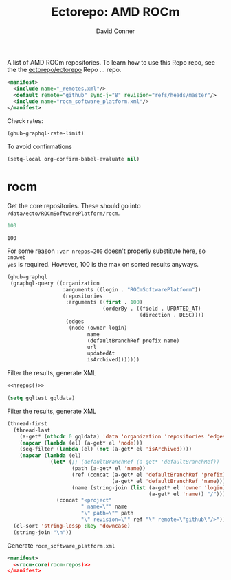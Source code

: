 #+title:     Ectorepo: AMD ROCm
#+author:    David Conner
#+email:     noreply@te.xel.io
#+PROPERTY: header-args :comments none

A list of AMD ROCm repositories. To learn how to use this Repo repo, see the
the [[https://github.com/ectorepo/ectorepo][ectorepo/ectorepo]] Repo ... repo.

#+begin_src xml :tangle default.xml
<manifest>
  <include name="_remotes.xml"/>
  <default remote="github" sync-j="8" revision="refs/heads/master"/>
  <include name="rocm_software_platform.xml"/>
</manifest>
#+end_src

Check rates:

#+begin_src emacs-lisp :results value code :exports code
(ghub-graphql-rate-limit)
#+end_src

To avoid confirmations

#+begin_src emacs-lisp
(setq-local org-confirm-babel-evaluate nil)
#+end_src

* rocm

Get the core repositories. These should go into =/data/ecto/ROCmSoftwarePlatform/rocm=.

#+name: nrepos
#+begin_src emacs-lisp
100
#+end_src

#+RESULTS: nrepos
: 100

For some reason =:var nrepos=200= doesn't properly substitute here, so =:noweb
yes= is required. However, 100 is the max on sorted results anyways.

#+name: rocm-repos
#+begin_src emacs-lisp :var nrepos=200 :results replace vector value :exports code :noweb yes
(ghub-graphql
 (graphql-query ((organization
                  :arguments ((login . "ROCmSoftwarePlatform"))
                  (repositories
                   :arguments ((first . 100)
                               (orderBy . ((field . UPDATED_AT)
                                           (direction . DESC))))
                   (edges
                    (node (owner login)
                          name
                          (defaultBranchRef prefix name)
                          url
                          updatedAt
                          isArchived)))))))
#+end_src

Filter the results, generate XML

#+begin_src emacs-lisp :noweb yes :output verbatim
<<nrepos()>>
#+end_src

#+RESULTS:
: 100

#+begin_src emacs-lisp :var gqldata=rocm-repos :results value code
(setq gqltest gqldata)
#+end_src

#+RESULTS:
#+begin_src emacs-lisp
((data
  (organization
   (repositories
    (edges
     ((node
       (owner
        (login . "ROCmSoftwarePlatform"))
       (name . "MIOpen")
       (defaultBranchRef
        (prefix . "refs/heads/")
        (name . "develop"))
       (url . "https://github.com/ROCmSoftwarePlatform/MIOpen")
       (updatedAt . "2023-04-26T10:44:34Z")
       (isArchived)))
     ((node
       (owner
        (login . "ROCmSoftwarePlatform"))
       (name . "rocWMMA")
       (defaultBranchRef
        (prefix . "refs/heads/")
        (name . "develop"))
       (url . "https://github.com/ROCmSoftwarePlatform/rocWMMA")
       (updatedAt . "2023-04-26T04:05:56Z")
       (isArchived)))
     ((node
       (owner
        (login . "ROCmSoftwarePlatform"))
       (name . "pytorch-lightning")
       (defaultBranchRef
        (prefix . "refs/heads/")
        (name . "master"))
       (url . "https://github.com/ROCmSoftwarePlatform/pytorch-lightning")
       (updatedAt . "2023-04-25T16:39:18Z")
       (isArchived)))
     ((node
       (owner
        (login . "ROCmSoftwarePlatform"))
       (name . "rocBLAS")
       (defaultBranchRef
        (prefix . "refs/heads/")
        (name . "develop"))
       (url . "https://github.com/ROCmSoftwarePlatform/rocBLAS")
       (updatedAt . "2023-04-25T04:41:43Z")
       (isArchived)))
     ((node
       (owner
        (login . "ROCmSoftwarePlatform"))
       (name . "AMDMIGraphX")
       (defaultBranchRef
        (prefix . "refs/heads/")
        (name . "develop"))
       (url . "https://github.com/ROCmSoftwarePlatform/AMDMIGraphX")
       (updatedAt . "2023-04-24T13:38:42Z")
       (isArchived)))
     ((node
       (owner
        (login . "ROCmSoftwarePlatform"))
       (name . "rccl")
       (defaultBranchRef
        (prefix . "refs/heads/")
        (name . "develop"))
       (url . "https://github.com/ROCmSoftwarePlatform/rccl")
       (updatedAt . "2023-04-24T09:51:41Z")
       (isArchived)))
     ((node
       (owner
        (login . "ROCmSoftwarePlatform"))
       (name . "rocThrust")
       (defaultBranchRef
        (prefix . "refs/heads/")
        (name . "develop"))
       (url . "https://github.com/ROCmSoftwarePlatform/rocThrust")
       (updatedAt . "2023-04-23T16:03:47Z")
       (isArchived)))
     ((node
       (owner
        (login . "ROCmSoftwarePlatform"))
       (name . "rocSOLVER")
       (defaultBranchRef
        (prefix . "refs/heads/")
        (name . "develop"))
       (url . "https://github.com/ROCmSoftwarePlatform/rocSOLVER")
       (updatedAt . "2023-04-23T16:03:47Z")
       (isArchived)))
     ((node
       (owner
        (login . "ROCmSoftwarePlatform"))
       (name . "Tensile")
       (defaultBranchRef
        (prefix . "refs/heads/")
        (name . "develop"))
       (url . "https://github.com/ROCmSoftwarePlatform/Tensile")
       (updatedAt . "2023-04-23T11:50:39Z")
       (isArchived)))
     ((node
       (owner
        (login . "ROCmSoftwarePlatform"))
       (name . "pytorch")
       (defaultBranchRef
        (prefix . "refs/heads/")
        (name . "master"))
       (url . "https://github.com/ROCmSoftwarePlatform/pytorch")
       (updatedAt . "2023-04-22T16:49:41Z")
       (isArchived)))
     ((node
       (owner
        (login . "ROCmSoftwarePlatform"))
       (name . "rocMLIR")
       (defaultBranchRef
        (prefix . "refs/heads/")
        (name . "develop"))
       (url . "https://github.com/ROCmSoftwarePlatform/rocMLIR")
       (updatedAt . "2023-04-22T11:17:48Z")
       (isArchived)))
     ((node
       (owner
        (login . "ROCmSoftwarePlatform"))
       (name . "tensorflow-upstream")
       (defaultBranchRef
        (prefix . "refs/heads/")
        (name . "develop-upstream"))
       (url . "https://github.com/ROCmSoftwarePlatform/tensorflow-upstream")
       (updatedAt . "2023-04-21T14:57:40Z")
       (isArchived)))
     ((node
       (owner
        (login . "ROCmSoftwarePlatform"))
       (name . "TransferBench")
       (defaultBranchRef
        (prefix . "refs/heads/")
        (name . "develop"))
       (url . "https://github.com/ROCmSoftwarePlatform/TransferBench")
       (updatedAt . "2023-04-20T17:06:37Z")
       (isArchived)))
     ((node
       (owner
        (login . "ROCmSoftwarePlatform"))
       (name . "hipBLASLt")
       (defaultBranchRef
        (prefix . "refs/heads/")
        (name . "develop"))
       (url . "https://github.com/ROCmSoftwarePlatform/hipBLASLt")
       (updatedAt . "2023-04-20T17:04:42Z")
       (isArchived)))
     ((node
       (owner
        (login . "ROCmSoftwarePlatform"))
       (name . "composable_kernel")
       (defaultBranchRef
        (prefix . "refs/heads/")
        (name . "develop"))
       (url . "https://github.com/ROCmSoftwarePlatform/composable_kernel")
       (updatedAt . "2023-04-20T05:40:53Z")
       (isArchived)))
     ((node
       (owner
        (login . "ROCmSoftwarePlatform"))
       (name . "triton")
       (defaultBranchRef
        (prefix . "refs/heads/")
        (name . "triton-mlir"))
       (url . "https://github.com/ROCmSoftwarePlatform/triton")
       (updatedAt . "2023-04-19T21:14:09Z")
       (isArchived)))
     ((node
       (owner
        (login . "ROCmSoftwarePlatform"))
       (name . "gpufort")
       (defaultBranchRef
        (prefix . "refs/heads/")
        (name . "main"))
       (url . "https://github.com/ROCmSoftwarePlatform/gpufort")
       (updatedAt . "2023-04-19T18:58:32Z")
       (isArchived)))
     ((node
       (owner
        (login . "ROCmSoftwarePlatform"))
       (name . "Thrust")
       (defaultBranchRef
        (prefix . "refs/heads/")
        (name . "master"))
       (url . "https://github.com/ROCmSoftwarePlatform/Thrust")
       (updatedAt . "2023-04-19T08:56:06Z")
       (isArchived)))
     ((node
       (owner
        (login . "ROCmSoftwarePlatform"))
       (name . "MIOpenGEMM")
       (defaultBranchRef
        (prefix . "refs/heads/")
        (name . "master"))
       (url . "https://github.com/ROCmSoftwarePlatform/MIOpenGEMM")
       (updatedAt . "2023-04-19T08:54:41Z")
       (isArchived)))
     ((node
       (owner
        (login . "ROCmSoftwarePlatform"))
       (name . "half")
       (defaultBranchRef
        (prefix . "refs/heads/")
        (name . "master"))
       (url . "https://github.com/ROCmSoftwarePlatform/half")
       (updatedAt . "2023-04-19T08:54:17Z")
       (isArchived)))
     ((node
       (owner
        (login . "ROCmSoftwarePlatform"))
       (name . "hipBLAS")
       (defaultBranchRef
        (prefix . "refs/heads/")
        (name . "develop"))
       (url . "https://github.com/ROCmSoftwarePlatform/hipBLAS")
       (updatedAt . "2023-04-16T13:54:48Z")
       (isArchived)))
     ((node
       (owner
        (login . "ROCmSoftwarePlatform"))
       (name . "hipCUB")
       (defaultBranchRef
        (prefix . "refs/heads/")
        (name . "develop"))
       (url . "https://github.com/ROCmSoftwarePlatform/hipCUB")
       (updatedAt . "2023-04-16T13:14:38Z")
       (isArchived)))
     ((node
       (owner
        (login . "ROCmSoftwarePlatform"))
       (name . "hipFFT")
       (defaultBranchRef
        (prefix . "refs/heads/")
        (name . "develop"))
       (url . "https://github.com/ROCmSoftwarePlatform/hipFFT")
       (updatedAt . "2023-04-13T09:28:39Z")
       (isArchived)))
     ((node
       (owner
        (login . "ROCmSoftwarePlatform"))
       (name . "hipfort")
       (defaultBranchRef
        (prefix . "refs/heads/")
        (name . "develop"))
       (url . "https://github.com/ROCmSoftwarePlatform/hipfort")
       (updatedAt . "2023-04-12T04:39:04Z")
       (isArchived)))
     ((node
       (owner
        (login . "ROCmSoftwarePlatform"))
       (name . "aws-ofi-rccl")
       (defaultBranchRef
        (prefix . "refs/heads/")
        (name . "cxi"))
       (url . "https://github.com/ROCmSoftwarePlatform/aws-ofi-rccl")
       (updatedAt . "2023-04-11T16:49:13Z")
       (isArchived)))
     ((node
       (owner
        (login . "ROCmSoftwarePlatform"))
       (name . "rocALUTION")
       (defaultBranchRef
        (prefix . "refs/heads/")
        (name . "develop"))
       (url . "https://github.com/ROCmSoftwarePlatform/rocALUTION")
       (updatedAt . "2023-04-11T15:21:32Z")
       (isArchived)))
     ((node
       (owner
        (login . "ROCmSoftwarePlatform"))
       (name . "rocFFT")
       (defaultBranchRef
        (prefix . "refs/heads/")
        (name . "develop"))
       (url . "https://github.com/ROCmSoftwarePlatform/rocFFT")
       (updatedAt . "2023-04-11T15:18:39Z")
       (isArchived)))
     ((node
       (owner
        (login . "ROCmSoftwarePlatform"))
       (name . "hipSPARSE")
       (defaultBranchRef
        (prefix . "refs/heads/")
        (name . "develop"))
       (url . "https://github.com/ROCmSoftwarePlatform/hipSPARSE")
       (updatedAt . "2023-04-11T07:55:17Z")
       (isArchived)))
     ((node
       (owner
        (login . "ROCmSoftwarePlatform"))
       (name . "rocSPARSE")
       (defaultBranchRef
        (prefix . "refs/heads/")
        (name . "develop"))
       (url . "https://github.com/ROCmSoftwarePlatform/rocSPARSE")
       (updatedAt . "2023-04-11T07:55:12Z")
       (isArchived)))
     ((node
       (owner
        (login . "ROCmSoftwarePlatform"))
       (name . "apex")
       (defaultBranchRef
        (prefix . "refs/heads/")
        (name . "master"))
       (url . "https://github.com/ROCmSoftwarePlatform/apex")
       (updatedAt . "2023-04-10T09:44:32Z")
       (isArchived)))
     ((node
       (owner
        (login . "ROCmSoftwarePlatform"))
       (name . "AITemplate")
       (defaultBranchRef
        (prefix . "refs/heads/")
        (name . "amd-develop"))
       (url . "https://github.com/ROCmSoftwarePlatform/AITemplate")
       (updatedAt . "2023-04-09T02:20:17Z")
       (isArchived)))
     ((node
       (owner
        (login . "ROCmSoftwarePlatform"))
       (name . "rocPRIM")
       (defaultBranchRef
        (prefix . "refs/heads/")
        (name . "develop"))
       (url . "https://github.com/ROCmSoftwarePlatform/rocPRIM")
       (updatedAt . "2023-04-06T21:17:56Z")
       (isArchived)))
     ((node
       (owner
        (login . "ROCmSoftwarePlatform"))
       (name . "rocHPL")
       (defaultBranchRef
        (prefix . "refs/heads/")
        (name . "main"))
       (url . "https://github.com/ROCmSoftwarePlatform/rocHPL")
       (updatedAt . "2023-04-06T12:58:36Z")
       (isArchived)))
     ((node
       (owner
        (login . "ROCmSoftwarePlatform"))
       (name . "hipRAND")
       (defaultBranchRef
        (prefix . "refs/heads/")
        (name . "develop"))
       (url . "https://github.com/ROCmSoftwarePlatform/hipRAND")
       (updatedAt . "2023-04-05T05:53:24Z")
       (isArchived)))
     ((node
       (owner
        (login . "ROCmSoftwarePlatform"))
       (name . "hipify_torch")
       (defaultBranchRef
        (prefix . "refs/heads/")
        (name . "master"))
       (url . "https://github.com/ROCmSoftwarePlatform/hipify_torch")
       (updatedAt . "2023-04-02T21:26:46Z")
       (isArchived)))
     ((node
       (owner
        (login . "ROCmSoftwarePlatform"))
       (name . "DeepSpeed")
       (defaultBranchRef
        (prefix . "refs/heads/")
        (name . "master"))
       (url . "https://github.com/ROCmSoftwarePlatform/DeepSpeed")
       (updatedAt . "2023-04-02T19:22:06Z")
       (isArchived)))
     ((node
       (owner
        (login . "ROCmSoftwarePlatform"))
       (name . "gloo")
       (defaultBranchRef
        (prefix . "refs/heads/")
        (name . "main"))
       (url . "https://github.com/ROCmSoftwarePlatform/gloo")
       (updatedAt . "2023-03-28T22:01:07Z")
       (isArchived)))
     ((node
       (owner
        (login . "ROCmSoftwarePlatform"))
       (name . "Megatron-LM")
       (defaultBranchRef
        (prefix . "refs/heads/")
        (name . "rocm_microsoft"))
       (url . "https://github.com/ROCmSoftwarePlatform/Megatron-LM")
       (updatedAt . "2023-03-22T14:19:39Z")
       (isArchived)))
     ((node
       (owner
        (login . "ROCmSoftwarePlatform"))
       (name . "hipDNN")
       (defaultBranchRef
        (prefix . "refs/heads/")
        (name . "master"))
       (url . "https://github.com/ROCmSoftwarePlatform/hipDNN")
       (updatedAt . "2023-03-21T08:57:42Z")
       (isArchived)))
     ((node
       (owner
        (login . "ROCmSoftwarePlatform"))
       (name . "DeepSpeed-MII")
       (defaultBranchRef
        (prefix . "refs/heads/")
        (name . "main"))
       (url . "https://github.com/ROCmSoftwarePlatform/DeepSpeed-MII")
       (updatedAt . "2023-03-13T03:56:02Z")
       (isArchived)))
     ((node
       (owner
        (login . "ROCmSoftwarePlatform"))
       (name . "rocmProfileData")
       (defaultBranchRef
        (prefix . "refs/heads/")
        (name . "master"))
       (url . "https://github.com/ROCmSoftwarePlatform/rocmProfileData")
       (updatedAt . "2023-03-11T06:25:59Z")
       (isArchived)))
     ((node
       (owner
        (login . "ROCmSoftwarePlatform"))
       (name . "hipSOLVER")
       (defaultBranchRef
        (prefix . "refs/heads/")
        (name . "develop"))
       (url . "https://github.com/ROCmSoftwarePlatform/hipSOLVER")
       (updatedAt . "2023-03-10T17:54:31Z")
       (isArchived)))
     ((node
       (owner
        (login . "ROCmSoftwarePlatform"))
       (name . "rocRAND")
       (defaultBranchRef
        (prefix . "refs/heads/")
        (name . "develop"))
       (url . "https://github.com/ROCmSoftwarePlatform/rocRAND")
       (updatedAt . "2023-03-10T17:54:21Z")
       (isArchived)))
     ((node
       (owner
        (login . "ROCmSoftwarePlatform"))
       (name . "rccl-tests")
       (defaultBranchRef
        (prefix . "refs/heads/")
        (name . "master"))
       (url . "https://github.com/ROCmSoftwarePlatform/rccl-tests")
       (updatedAt . "2023-03-07T19:08:01Z")
       (isArchived)))
     ((node
       (owner
        (login . "ROCmSoftwarePlatform"))
       (name . "DeepLearningExamples")
       (defaultBranchRef
        (prefix . "refs/heads/")
        (name . "master"))
       (url . "https://github.com/ROCmSoftwarePlatform/DeepLearningExamples")
       (updatedAt . "2023-03-05T17:20:14Z")
       (isArchived)))
     ((node
       (owner
        (login . "ROCmSoftwarePlatform"))
       (name . "faiss")
       (defaultBranchRef
        (prefix . "refs/heads/")
        (name . "main"))
       (url . "https://github.com/ROCmSoftwarePlatform/faiss")
       (updatedAt . "2023-02-22T21:36:46Z")
       (isArchived)))
     ((node
       (owner
        (login . "ROCmSoftwarePlatform"))
       (name . "FAMBench")
       (defaultBranchRef
        (prefix . "refs/heads/")
        (name . "main"))
       (url . "https://github.com/ROCmSoftwarePlatform/FAMBench")
       (updatedAt . "2023-02-21T21:55:25Z")
       (isArchived)))
     ((node
       (owner
        (login . "ROCmSoftwarePlatform"))
       (name . "gputt")
       (defaultBranchRef
        (prefix . "refs/heads/")
        (name . "master"))
       (url . "https://github.com/ROCmSoftwarePlatform/gputt")
       (updatedAt . "2023-02-21T12:29:07Z")
       (isArchived)))
     ((node
       (owner
        (login . "ROCmSoftwarePlatform"))
       (name . "transformers")
       (defaultBranchRef
        (prefix . "refs/heads/")
        (name . "master"))
       (url . "https://github.com/ROCmSoftwarePlatform/transformers")
       (updatedAt . "2023-02-15T17:18:38Z")
       (isArchived)))
     ((node
       (owner
        (login . "ROCmSoftwarePlatform"))
       (name . "nvtop")
       (defaultBranchRef
        (prefix . "refs/heads/")
        (name . "master"))
       (url . "https://github.com/ROCmSoftwarePlatform/nvtop")
       (updatedAt . "2023-02-10T16:41:51Z")
       (isArchived)))
     ((node
       (owner
        (login . "ROCmSoftwarePlatform"))
       (name . "MISA")
       (defaultBranchRef
        (prefix . "refs/heads/")
        (name . "develop"))
       (url . "https://github.com/ROCmSoftwarePlatform/MISA")
       (updatedAt . "2023-02-09T04:39:47Z")
       (isArchived)))
     ((node
       (owner
        (login . "ROCmSoftwarePlatform"))
       (name . "tensorflow-addons")
       (defaultBranchRef
        (prefix . "refs/heads/")
        (name . "master"))
       (url . "https://github.com/ROCmSoftwarePlatform/tensorflow-addons")
       (updatedAt . "2023-02-06T05:17:23Z")
       (isArchived)))
     ((node
       (owner
        (login . "ROCmSoftwarePlatform"))
       (name . "tensorflow-serving")
       (defaultBranchRef
        (prefix . "refs/heads/")
        (name . "master"))
       (url . "https://github.com/ROCmSoftwarePlatform/tensorflow-serving")
       (updatedAt . "2023-01-31T21:07:06Z")
       (isArchived)))
     ((node
       (owner
        (login . "ROCmSoftwarePlatform"))
       (name . "FBGEMM")
       (defaultBranchRef
        (prefix . "refs/heads/")
        (name . "main"))
       (url . "https://github.com/ROCmSoftwarePlatform/FBGEMM")
       (updatedAt . "2023-01-31T19:17:06Z")
       (isArchived)))
     ((node
       (owner
        (login . "ROCmSoftwarePlatform"))
       (name . "MITuna")
       (defaultBranchRef
        (prefix . "refs/heads/")
        (name . "develop"))
       (url . "https://github.com/ROCmSoftwarePlatform/MITuna")
       (updatedAt . "2023-01-31T17:08:29Z")
       (isArchived)))
     ((node
       (owner
        (login . "ROCmSoftwarePlatform"))
       (name . "Gromacs")
       (defaultBranchRef
        (prefix . "refs/heads/")
        (name . "develop_2022_amd"))
       (url . "https://github.com/ROCmSoftwarePlatform/Gromacs")
       (updatedAt . "2023-01-31T15:30:39Z")
       (isArchived)))
     ((node
       (owner
        (login . "ROCmSoftwarePlatform"))
       (name . "roctracer")
       (defaultBranchRef
        (prefix . "refs/heads/")
        (name . "amd-master"))
       (url . "https://github.com/ROCmSoftwarePlatform/roctracer")
       (updatedAt . "2023-01-28T17:28:05Z")
       (isArchived . t)))
     ((node
       (owner
        (login . "ROCmSoftwarePlatform"))
       (name . "cub-hip")
       (defaultBranchRef
        (prefix . "refs/heads/")
        (name . "hip_port_1.7.4"))
       (url . "https://github.com/ROCmSoftwarePlatform/cub-hip")
       (updatedAt . "2023-01-28T17:09:34Z")
       (isArchived . t)))
     ((node
       (owner
        (login . "ROCmSoftwarePlatform"))
       (name . "Anakin")
       (defaultBranchRef
        (prefix . "refs/heads/")
        (name . "developing"))
       (url . "https://github.com/ROCmSoftwarePlatform/Anakin")
       (updatedAt . "2023-01-28T16:12:17Z")
       (isArchived . t)))
     ((node
       (owner
        (login . "ROCmSoftwarePlatform"))
       (name . "fastbook")
       (defaultBranchRef
        (prefix . "refs/heads/")
        (name . "master"))
       (url . "https://github.com/ROCmSoftwarePlatform/fastbook")
       (updatedAt . "2023-01-28T06:20:17Z")
       (isArchived)))
     ((node
       (owner
        (login . "ROCmSoftwarePlatform"))
       (name . "eigen")
       (defaultBranchRef
        (prefix . "refs/heads/")
        (name . "master"))
       (url . "https://github.com/ROCmSoftwarePlatform/eigen")
       (updatedAt . "2023-01-28T06:17:36Z")
       (isArchived)))
     ((node
       (owner
        (login . "ROCmSoftwarePlatform"))
       (name . "MIOpenTensile")
       (defaultBranchRef
        (prefix . "refs/heads/")
        (name . "develop"))
       (url . "https://github.com/ROCmSoftwarePlatform/MIOpenTensile")
       (updatedAt . "2023-01-28T01:16:52Z")
       (isArchived . t)))
     ((node
       (owner
        (login . "ROCmSoftwarePlatform"))
       (name . "torchrec_private")
       (defaultBranchRef
        (prefix . "refs/heads/")
        (name . "RenfeiChen-FB-patch-1"))
       (url . "https://github.com/ROCmSoftwarePlatform/torchrec_private")
       (updatedAt . "2023-01-28T00:16:18Z")
       (isArchived . t)))
     ((node
       (owner
        (login . "ROCmSoftwarePlatform"))
       (name . "actions")
       (defaultBranchRef
        (prefix . "refs/heads/")
        (name . "main"))
       (url . "https://github.com/ROCmSoftwarePlatform/actions")
       (updatedAt . "2023-01-27T22:52:46Z")
       (isArchived . t)))
     ((node
       (owner
        (login . "ROCmSoftwarePlatform"))
       (name . "kernl")
       (defaultBranchRef
        (prefix . "refs/heads/")
        (name . "main"))
       (url . "https://github.com/ROCmSoftwarePlatform/kernl")
       (updatedAt . "2023-01-24T18:22:14Z")
       (isArchived)))
     ((node
       (owner
        (login . "ROCmSoftwarePlatform"))
       (name . "omniperf")
       (defaultBranchRef
        (prefix . "refs/heads/")
        (name . "main"))
       (url . "https://github.com/ROCmSoftwarePlatform/omniperf")
       (updatedAt . "2023-01-20T14:46:09Z")
       (isArchived)))
     ((node
       (owner
        (login . "ROCmSoftwarePlatform"))
       (name . "mosaicml_benchmarks_internal")
       (defaultBranchRef
        (prefix . "refs/heads/")
        (name . "main"))
       (url . "https://github.com/ROCmSoftwarePlatform/mosaicml_benchmarks_internal")
       (updatedAt . "2022-12-20T10:46:31Z")
       (isArchived)))
     ((node
       (owner
        (login . "ROCmSoftwarePlatform"))
       (name . "rocBLAS-Examples")
       (defaultBranchRef
        (prefix . "refs/heads/")
        (name . "develop"))
       (url . "https://github.com/ROCmSoftwarePlatform/rocBLAS-Examples")
       (updatedAt . "2022-12-14T23:07:15Z")
       (isArchived)))
     ((node
       (owner
        (login . "ROCmSoftwarePlatform"))
       (name . "jax")
       (defaultBranchRef
        (prefix . "refs/heads/")
        (name . "main"))
       (url . "https://github.com/ROCmSoftwarePlatform/jax")
       (updatedAt . "2022-12-14T01:35:32Z")
       (isArchived)))
     ((node
       (owner
        (login . "ROCmSoftwarePlatform"))
       (name . "MIFin")
       (defaultBranchRef
        (prefix . "refs/heads/")
        (name . "develop"))
       (url . "https://github.com/ROCmSoftwarePlatform/MIFin")
       (updatedAt . "2022-12-14T00:56:48Z")
       (isArchived)))
     ((node
       (owner
        (login . "ROCmSoftwarePlatform"))
       (name . "frugally-deep")
       (defaultBranchRef
        (prefix . "refs/heads/")
        (name . "master"))
       (url . "https://github.com/ROCmSoftwarePlatform/frugally-deep")
       (updatedAt . "2022-12-08T17:52:53Z")
       (isArchived)))
     ((node
       (owner
        (login . "ROCmSoftwarePlatform"))
       (name . "Paddle")
       (defaultBranchRef
        (prefix . "refs/heads/")
        (name . "develop"))
       (url . "https://github.com/ROCmSoftwarePlatform/Paddle")
       (updatedAt . "2022-12-08T09:06:17Z")
       (isArchived)))
     ((node
       (owner
        (login . "ROCmSoftwarePlatform"))
       (name . "hipCaffe")
       (defaultBranchRef
        (prefix . "refs/heads/")
        (name . "hip"))
       (url . "https://github.com/ROCmSoftwarePlatform/hipCaffe")
       (updatedAt . "2022-12-05T11:19:30Z")
       (isArchived)))
     ((node
       (owner
        (login . "ROCmSoftwarePlatform"))
       (name . "fastai")
       (defaultBranchRef
        (prefix . "refs/heads/")
        (name . "master"))
       (url . "https://github.com/ROCmSoftwarePlatform/fastai")
       (updatedAt . "2022-11-28T05:24:54Z")
       (isArchived)))
     ((node
       (owner
        (login . "ROCmSoftwarePlatform"))
       (name . "mxnet")
       (defaultBranchRef
        (prefix . "refs/heads/")
        (name . "hip_port_v1.4.x"))
       (url . "https://github.com/ROCmSoftwarePlatform/mxnet")
       (updatedAt . "2022-11-16T17:34:25Z")
       (isArchived)))
     ((node
       (owner
        (login . "ROCmSoftwarePlatform"))
       (name . "flash-attention")
       (defaultBranchRef
        (prefix . "refs/heads/")
        (name . "flash_attention_for_rocm"))
       (url . "https://github.com/ROCmSoftwarePlatform/flash-attention")
       (updatedAt . "2022-11-16T00:27:21Z")
       (isArchived)))
     ((node
       (owner
        (login . "ROCmSoftwarePlatform"))
       (name . "res_embed")
       (defaultBranchRef
        (prefix . "refs/heads/")
        (name . "master"))
       (url . "https://github.com/ROCmSoftwarePlatform/res_embed")
       (updatedAt . "2022-11-14T10:11:47Z")
       (isArchived)))
     ((node
       (owner
        (login . "ROCmSoftwarePlatform"))
       (name . "OpenFOAM_HMM")
       (defaultBranchRef
        (prefix . "refs/heads/")
        (name . "suyash/hmm"))
       (url . "https://github.com/ROCmSoftwarePlatform/OpenFOAM_HMM")
       (updatedAt . "2022-11-04T18:41:41Z")
       (isArchived)))
     ((node
       (owner
        (login . "ROCmSoftwarePlatform"))
       (name . "cublasgemm-benchmark")
       (defaultBranchRef
        (prefix . "refs/heads/")
        (name . "master"))
       (url . "https://github.com/ROCmSoftwarePlatform/cublasgemm-benchmark")
       (updatedAt . "2022-11-04T05:50:56Z")
       (isArchived)))
     ((node
       (owner
        (login . "ROCmSoftwarePlatform"))
       (name . "rocHPCG")
       (defaultBranchRef
        (prefix . "refs/heads/")
        (name . "develop"))
       (url . "https://github.com/ROCmSoftwarePlatform/rocHPCG")
       (updatedAt . "2022-11-03T12:14:25Z")
       (isArchived)))
     ((node
       (owner
        (login . "ROCmSoftwarePlatform"))
       (name . "FunctionalPlus")
       (defaultBranchRef
        (prefix . "refs/heads/")
        (name . "master"))
       (url . "https://github.com/ROCmSoftwarePlatform/FunctionalPlus")
       (updatedAt . "2022-11-01T22:16:12Z")
       (isArchived)))
     ((node
       (owner
        (login . "ROCmSoftwarePlatform"))
       (name . "HIPIFY")
       (defaultBranchRef
        (prefix . "refs/heads/")
        (name . "amd-staging"))
       (url . "https://github.com/ROCmSoftwarePlatform/HIPIFY")
       (updatedAt . "2022-10-26T12:52:16Z")
       (isArchived)))
     ((node
       (owner
        (login . "ROCmSoftwarePlatform"))
       (name . "miopen_cudnn_ops")
       (defaultBranchRef
        (prefix . "refs/heads/")
        (name . "master"))
       (url . "https://github.com/ROCmSoftwarePlatform/miopen_cudnn_ops")
       (updatedAt . "2022-09-28T01:05:48Z")
       (isArchived)))
     ((node
       (owner
        (login . "ROCmSoftwarePlatform"))
       (name . "rocLibUtils")
       (defaultBranchRef
        (prefix . "refs/heads/")
        (name . "master"))
       (url . "https://github.com/ROCmSoftwarePlatform/rocLibUtils")
       (updatedAt . "2022-09-22T21:11:19Z")
       (isArchived)))
     ((node
       (owner
        (login . "ROCmSoftwarePlatform"))
       (name . "libflame")
       (defaultBranchRef
        (prefix . "refs/heads/")
        (name . "master"))
       (url . "https://github.com/ROCmSoftwarePlatform/libflame")
       (updatedAt . "2022-09-20T21:28:47Z")
       (isArchived)))
     ((node
       (owner
        (login . "ROCmSoftwarePlatform"))
       (name . "libfabric")
       (defaultBranchRef
        (prefix . "refs/heads/")
        (name . "develop"))
       (url . "https://github.com/ROCmSoftwarePlatform/libfabric")
       (updatedAt . "2022-09-16T14:46:04Z")
       (isArchived)))
     ((node
       (owner
        (login . "ROCmSoftwarePlatform"))
       (name . "pytorch_scatter")
       (defaultBranchRef
        (prefix . "refs/heads/")
        (name . "master"))
       (url . "https://github.com/ROCmSoftwarePlatform/pytorch_scatter")
       (updatedAt . "2022-09-09T09:02:39Z")
       (isArchived)))
     ((node
       (owner
        (login . "ROCmSoftwarePlatform"))
       (name . "blis")
       (defaultBranchRef
        (prefix . "refs/heads/")
        (name . "master"))
       (url . "https://github.com/ROCmSoftwarePlatform/blis")
       (updatedAt . "2022-09-08T10:21:08Z")
       (isArchived)))
     ((node
       (owner
        (login . "ROCmSoftwarePlatform"))
       (name . "pytorch-micro-benchmarking")
       (defaultBranchRef
        (prefix . "refs/heads/")
        (name . "master"))
       (url . "https://github.com/ROCmSoftwarePlatform/pytorch-micro-benchmarking")
       (updatedAt . "2022-08-22T06:28:28Z")
       (isArchived)))
     ((node
       (owner
        (login . "ROCmSoftwarePlatform"))
       (name . "rocALmodels-1")
       (defaultBranchRef
        (prefix . "refs/heads/")
        (name . "master"))
       (url . "https://github.com/ROCmSoftwarePlatform/rocALmodels-1")
       (updatedAt . "2022-08-10T10:14:34Z")
       (isArchived)))
     ((node
       (owner
        (login . "ROCmSoftwarePlatform"))
       (name . "rocALmodels")
       (defaultBranchRef
        (prefix . "refs/heads/")
        (name . "master"))
       (url . "https://github.com/ROCmSoftwarePlatform/rocALmodels")
       (updatedAt . "2022-08-10T10:14:34Z")
       (isArchived)))
     ((node
       (owner
        (login . "ROCmSoftwarePlatform"))
       (name . "migraphx_userguide")
       (defaultBranchRef
        (prefix . "refs/heads/")
        (name . "main"))
       (url . "https://github.com/ROCmSoftwarePlatform/migraphx_userguide")
       (updatedAt . "2022-08-10T09:39:19Z")
       (isArchived)))
     ((node
       (owner
        (login . "ROCmSoftwarePlatform"))
       (name . "rocComposer")
       (defaultBranchRef
        (prefix . "refs/heads/")
        (name . "master"))
       (url . "https://github.com/ROCmSoftwarePlatform/rocComposer")
       (updatedAt . "2022-08-10T01:21:44Z")
       (isArchived)))
     ((node
       (owner
        (login . "ROCmSoftwarePlatform"))
       (name . "horovod")
       (defaultBranchRef
        (prefix . "refs/heads/")
        (name . "master"))
       (url . "https://github.com/ROCmSoftwarePlatform/horovod")
       (updatedAt . "2022-08-03T13:15:26Z")
       (isArchived)))
     ((node
       (owner
        (login . "ROCmSoftwarePlatform"))
       (name . "ROCm")
       (defaultBranchRef
        (prefix . "refs/heads/")
        (name . "master"))
       (url . "https://github.com/ROCmSoftwarePlatform/ROCm")
       (updatedAt . "2022-08-02T15:39:07Z")
       (isArchived)))
     ((node
       (owner
        (login . "ROCmSoftwarePlatform"))
       (name . "DeepBench")
       (defaultBranchRef
        (prefix . "refs/heads/")
        (name . "master"))
       (url . "https://github.com/ROCmSoftwarePlatform/DeepBench")
       (updatedAt . "2022-07-23T23:58:15Z")
       (isArchived)))
     ((node
       (owner
        (login . "ROCmSoftwarePlatform"))
       (name . "migraphx-benchmark")
       (defaultBranchRef
        (prefix . "refs/heads/")
        (name . "main"))
       (url . "https://github.com/ROCmSoftwarePlatform/migraphx-benchmark")
       (updatedAt . "2022-07-23T01:09:20Z")
       (isArchived)))
     ((node
       (owner
        (login . "ROCmSoftwarePlatform"))
       (name . "ucc")
       (defaultBranchRef
        (prefix . "refs/heads/")
        (name . "develop"))
       (url . "https://github.com/ROCmSoftwarePlatform/ucc")
       (updatedAt . "2022-07-22T23:03:32Z")
       (isArchived)))
     ((node
       (owner
        (login . "ROCmSoftwarePlatform"))
       (name . "nccl-rccl-parser")
       (defaultBranchRef
        (prefix . "refs/heads/")
        (name . "main"))
       (url . "https://github.com/ROCmSoftwarePlatform/nccl-rccl-parser")
       (updatedAt . "2022-07-15T22:18:58Z")
       (isArchived)))
     ((node
       (owner
        (login . "ROCmSoftwarePlatform"))
       (name . "MIOpenExamples")
       (defaultBranchRef
        (prefix . "refs/heads/")
        (name . "master"))
       (url . "https://github.com/ROCmSoftwarePlatform/MIOpenExamples")
       (updatedAt . "2022-06-27T20:10:48Z")
       (isArchived))))))))
#+end_src

Filter the results, generate XML

#+name: rocm-core
#+begin_src emacs-lisp :var gqldata=rocm-repos :results value html
(thread-first
  (thread-last
    (a-get* (nthcdr 0 gqldata) 'data 'organization 'repositories 'edges)
    (mapcar (lambda (el) (a-get* el 'node)))
    (seq-filter (lambda (el) (not (a-get* el 'isArchived))))
    (mapcar (lambda (el)
              (let* (;; (defaultBranchRef (a-get* 'defaultBranchRef))
                     (path (a-get* el 'name))
                     (ref (concat (a-get* el 'defaultBranchRef 'prefix)
                                  (a-get* el 'defaultBranchRef 'name)))
                     (name (string-join (list (a-get* el 'owner 'login)
                                              (a-get* el 'name)) "/")))
                (concat "<project"
                        " name=\"" name
                        "\" path=\"" path
                        "\" revision=\"" ref "\" remote=\"github\"/>")))))
  (cl-sort 'string-lessp :key 'downcase)
  (string-join "\n"))
#+end_src

#+RESULTS: rocm-core
#+begin_export html
<project name="ROCmSoftwarePlatform/AITemplate" path="AITemplate" ref="refs/heads/amd-develop" remote="github" />
<project name="ROCmSoftwarePlatform/AMDMIGraphX" path="AMDMIGraphX" ref="refs/heads/develop" remote="github" />
<project name="ROCmSoftwarePlatform/apex" path="apex" ref="refs/heads/master" remote="github" />
<project name="ROCmSoftwarePlatform/aws-ofi-rccl" path="aws-ofi-rccl" ref="refs/heads/cxi" remote="github" />
<project name="ROCmSoftwarePlatform/blis" path="blis" ref="refs/heads/master" remote="github" />
<project name="ROCmSoftwarePlatform/composable_kernel" path="composable_kernel" ref="refs/heads/develop" remote="github" />
<project name="ROCmSoftwarePlatform/cublasgemm-benchmark" path="cublasgemm-benchmark" ref="refs/heads/master" remote="github" />
<project name="ROCmSoftwarePlatform/DeepBench" path="DeepBench" ref="refs/heads/master" remote="github" />
<project name="ROCmSoftwarePlatform/DeepLearningExamples" path="DeepLearningExamples" ref="refs/heads/master" remote="github" />
<project name="ROCmSoftwarePlatform/DeepSpeed" path="DeepSpeed" ref="refs/heads/master" remote="github" />
<project name="ROCmSoftwarePlatform/DeepSpeed-MII" path="DeepSpeed-MII" ref="refs/heads/main" remote="github" />
<project name="ROCmSoftwarePlatform/eigen" path="eigen" ref="refs/heads/master" remote="github" />
<project name="ROCmSoftwarePlatform/faiss" path="faiss" ref="refs/heads/main" remote="github" />
<project name="ROCmSoftwarePlatform/FAMBench" path="FAMBench" ref="refs/heads/main" remote="github" />
<project name="ROCmSoftwarePlatform/fastai" path="fastai" ref="refs/heads/master" remote="github" />
<project name="ROCmSoftwarePlatform/fastbook" path="fastbook" ref="refs/heads/master" remote="github" />
<project name="ROCmSoftwarePlatform/FBGEMM" path="FBGEMM" ref="refs/heads/main" remote="github" />
<project name="ROCmSoftwarePlatform/flash-attention" path="flash-attention" ref="refs/heads/flash_attention_for_rocm" remote="github" />
<project name="ROCmSoftwarePlatform/frugally-deep" path="frugally-deep" ref="refs/heads/master" remote="github" />
<project name="ROCmSoftwarePlatform/FunctionalPlus" path="FunctionalPlus" ref="refs/heads/master" remote="github" />
<project name="ROCmSoftwarePlatform/gloo" path="gloo" ref="refs/heads/main" remote="github" />
<project name="ROCmSoftwarePlatform/gpufort" path="gpufort" ref="refs/heads/main" remote="github" />
<project name="ROCmSoftwarePlatform/gputt" path="gputt" ref="refs/heads/master" remote="github" />
<project name="ROCmSoftwarePlatform/Gromacs" path="Gromacs" ref="refs/heads/develop_2022_amd" remote="github" />
<project name="ROCmSoftwarePlatform/half" path="half" ref="refs/heads/master" remote="github" />
<project name="ROCmSoftwarePlatform/hipBLAS" path="hipBLAS" ref="refs/heads/develop" remote="github" />
<project name="ROCmSoftwarePlatform/hipBLASLt" path="hipBLASLt" ref="refs/heads/develop" remote="github" />
<project name="ROCmSoftwarePlatform/hipCaffe" path="hipCaffe" ref="refs/heads/hip" remote="github" />
<project name="ROCmSoftwarePlatform/hipCUB" path="hipCUB" ref="refs/heads/develop" remote="github" />
<project name="ROCmSoftwarePlatform/hipDNN" path="hipDNN" ref="refs/heads/master" remote="github" />
<project name="ROCmSoftwarePlatform/hipFFT" path="hipFFT" ref="refs/heads/develop" remote="github" />
<project name="ROCmSoftwarePlatform/hipfort" path="hipfort" ref="refs/heads/develop" remote="github" />
<project name="ROCmSoftwarePlatform/HIPIFY" path="HIPIFY" ref="refs/heads/amd-staging" remote="github" />
<project name="ROCmSoftwarePlatform/hipify_torch" path="hipify_torch" ref="refs/heads/master" remote="github" />
<project name="ROCmSoftwarePlatform/hipRAND" path="hipRAND" ref="refs/heads/develop" remote="github" />
<project name="ROCmSoftwarePlatform/hipSOLVER" path="hipSOLVER" ref="refs/heads/develop" remote="github" />
<project name="ROCmSoftwarePlatform/hipSPARSE" path="hipSPARSE" ref="refs/heads/develop" remote="github" />
<project name="ROCmSoftwarePlatform/horovod" path="horovod" ref="refs/heads/master" remote="github" />
<project name="ROCmSoftwarePlatform/jax" path="jax" ref="refs/heads/main" remote="github" />
<project name="ROCmSoftwarePlatform/kernl" path="kernl" ref="refs/heads/main" remote="github" />
<project name="ROCmSoftwarePlatform/libfabric" path="libfabric" ref="refs/heads/develop" remote="github" />
<project name="ROCmSoftwarePlatform/libflame" path="libflame" ref="refs/heads/master" remote="github" />
<project name="ROCmSoftwarePlatform/Megatron-LM" path="Megatron-LM" ref="refs/heads/rocm_microsoft" remote="github" />
<project name="ROCmSoftwarePlatform/MIFin" path="MIFin" ref="refs/heads/develop" remote="github" />
<project name="ROCmSoftwarePlatform/migraphx-benchmark" path="migraphx-benchmark" ref="refs/heads/main" remote="github" />
<project name="ROCmSoftwarePlatform/migraphx_userguide" path="migraphx_userguide" ref="refs/heads/main" remote="github" />
<project name="ROCmSoftwarePlatform/MIOpen" path="MIOpen" ref="refs/heads/develop" remote="github" />
<project name="ROCmSoftwarePlatform/miopen_cudnn_ops" path="miopen_cudnn_ops" ref="refs/heads/master" remote="github" />
<project name="ROCmSoftwarePlatform/MIOpenExamples" path="MIOpenExamples" ref="refs/heads/master" remote="github" />
<project name="ROCmSoftwarePlatform/MIOpenGEMM" path="MIOpenGEMM" ref="refs/heads/master" remote="github" />
<project name="ROCmSoftwarePlatform/MISA" path="MISA" ref="refs/heads/develop" remote="github" />
<project name="ROCmSoftwarePlatform/MITuna" path="MITuna" ref="refs/heads/develop" remote="github" />
<project name="ROCmSoftwarePlatform/mosaicml_benchmarks_internal" path="mosaicml_benchmarks_internal" ref="refs/heads/main" remote="github" />
<project name="ROCmSoftwarePlatform/mxnet" path="mxnet" ref="refs/heads/hip_port_v1.4.x" remote="github" />
<project name="ROCmSoftwarePlatform/nccl-rccl-parser" path="nccl-rccl-parser" ref="refs/heads/main" remote="github" />
<project name="ROCmSoftwarePlatform/nvtop" path="nvtop" ref="refs/heads/master" remote="github" />
<project name="ROCmSoftwarePlatform/omniperf" path="omniperf" ref="refs/heads/main" remote="github" />
<project name="ROCmSoftwarePlatform/OpenFOAM_HMM" path="OpenFOAM_HMM" ref="refs/heads/suyash/hmm" remote="github" />
<project name="ROCmSoftwarePlatform/Paddle" path="Paddle" ref="refs/heads/develop" remote="github" />
<project name="ROCmSoftwarePlatform/pytorch" path="pytorch" ref="refs/heads/master" remote="github" />
<project name="ROCmSoftwarePlatform/pytorch-lightning" path="pytorch-lightning" ref="refs/heads/master" remote="github" />
<project name="ROCmSoftwarePlatform/pytorch-micro-benchmarking" path="pytorch-micro-benchmarking" ref="refs/heads/master" remote="github" />
<project name="ROCmSoftwarePlatform/pytorch_scatter" path="pytorch_scatter" ref="refs/heads/master" remote="github" />
<project name="ROCmSoftwarePlatform/rccl" path="rccl" ref="refs/heads/develop" remote="github" />
<project name="ROCmSoftwarePlatform/rccl-tests" path="rccl-tests" ref="refs/heads/master" remote="github" />
<project name="ROCmSoftwarePlatform/res_embed" path="res_embed" ref="refs/heads/master" remote="github" />
<project name="ROCmSoftwarePlatform/rocALmodels" path="rocALmodels" ref="refs/heads/master" remote="github" />
<project name="ROCmSoftwarePlatform/rocALmodels-1" path="rocALmodels-1" ref="refs/heads/master" remote="github" />
<project name="ROCmSoftwarePlatform/rocALUTION" path="rocALUTION" ref="refs/heads/develop" remote="github" />
<project name="ROCmSoftwarePlatform/rocBLAS" path="rocBLAS" ref="refs/heads/develop" remote="github" />
<project name="ROCmSoftwarePlatform/rocBLAS-Examples" path="rocBLAS-Examples" ref="refs/heads/develop" remote="github" />
<project name="ROCmSoftwarePlatform/rocComposer" path="rocComposer" ref="refs/heads/master" remote="github" />
<project name="ROCmSoftwarePlatform/rocFFT" path="rocFFT" ref="refs/heads/develop" remote="github" />
<project name="ROCmSoftwarePlatform/rocHPCG" path="rocHPCG" ref="refs/heads/develop" remote="github" />
<project name="ROCmSoftwarePlatform/rocHPL" path="rocHPL" ref="refs/heads/main" remote="github" />
<project name="ROCmSoftwarePlatform/rocLibUtils" path="rocLibUtils" ref="refs/heads/master" remote="github" />
<project name="ROCmSoftwarePlatform/ROCm" path="ROCm" ref="refs/heads/master" remote="github" />
<project name="ROCmSoftwarePlatform/rocMLIR" path="rocMLIR" ref="refs/heads/develop" remote="github" />
<project name="ROCmSoftwarePlatform/rocmProfileData" path="rocmProfileData" ref="refs/heads/master" remote="github" />
<project name="ROCmSoftwarePlatform/rocPRIM" path="rocPRIM" ref="refs/heads/develop" remote="github" />
<project name="ROCmSoftwarePlatform/rocRAND" path="rocRAND" ref="refs/heads/develop" remote="github" />
<project name="ROCmSoftwarePlatform/rocSOLVER" path="rocSOLVER" ref="refs/heads/develop" remote="github" />
<project name="ROCmSoftwarePlatform/rocSPARSE" path="rocSPARSE" ref="refs/heads/develop" remote="github" />
<project name="ROCmSoftwarePlatform/rocThrust" path="rocThrust" ref="refs/heads/develop" remote="github" />
<project name="ROCmSoftwarePlatform/rocWMMA" path="rocWMMA" ref="refs/heads/develop" remote="github" />
<project name="ROCmSoftwarePlatform/Tensile" path="Tensile" ref="refs/heads/develop" remote="github" />
<project name="ROCmSoftwarePlatform/tensorflow-addons" path="tensorflow-addons" ref="refs/heads/master" remote="github" />
<project name="ROCmSoftwarePlatform/tensorflow-serving" path="tensorflow-serving" ref="refs/heads/master" remote="github" />
<project name="ROCmSoftwarePlatform/tensorflow-upstream" path="tensorflow-upstream" ref="refs/heads/develop-upstream" remote="github" />
<project name="ROCmSoftwarePlatform/Thrust" path="Thrust" ref="refs/heads/master" remote="github" />
<project name="ROCmSoftwarePlatform/TransferBench" path="TransferBench" ref="refs/heads/develop" remote="github" />
<project name="ROCmSoftwarePlatform/transformers" path="transformers" ref="refs/heads/master" remote="github" />
<project name="ROCmSoftwarePlatform/triton" path="triton" ref="refs/heads/triton-mlir" remote="github" />
<project name="ROCmSoftwarePlatform/ucc" path="ucc" ref="refs/heads/develop" remote="github" />
#+end_export

Generate =rocm_software_platform.xml=

#+begin_src xml :tangle rocm_software_platform.xml :noweb yes
<manifest>
  <<rocm-core(rocm-repos)>>
</manifest>
#+end_src

